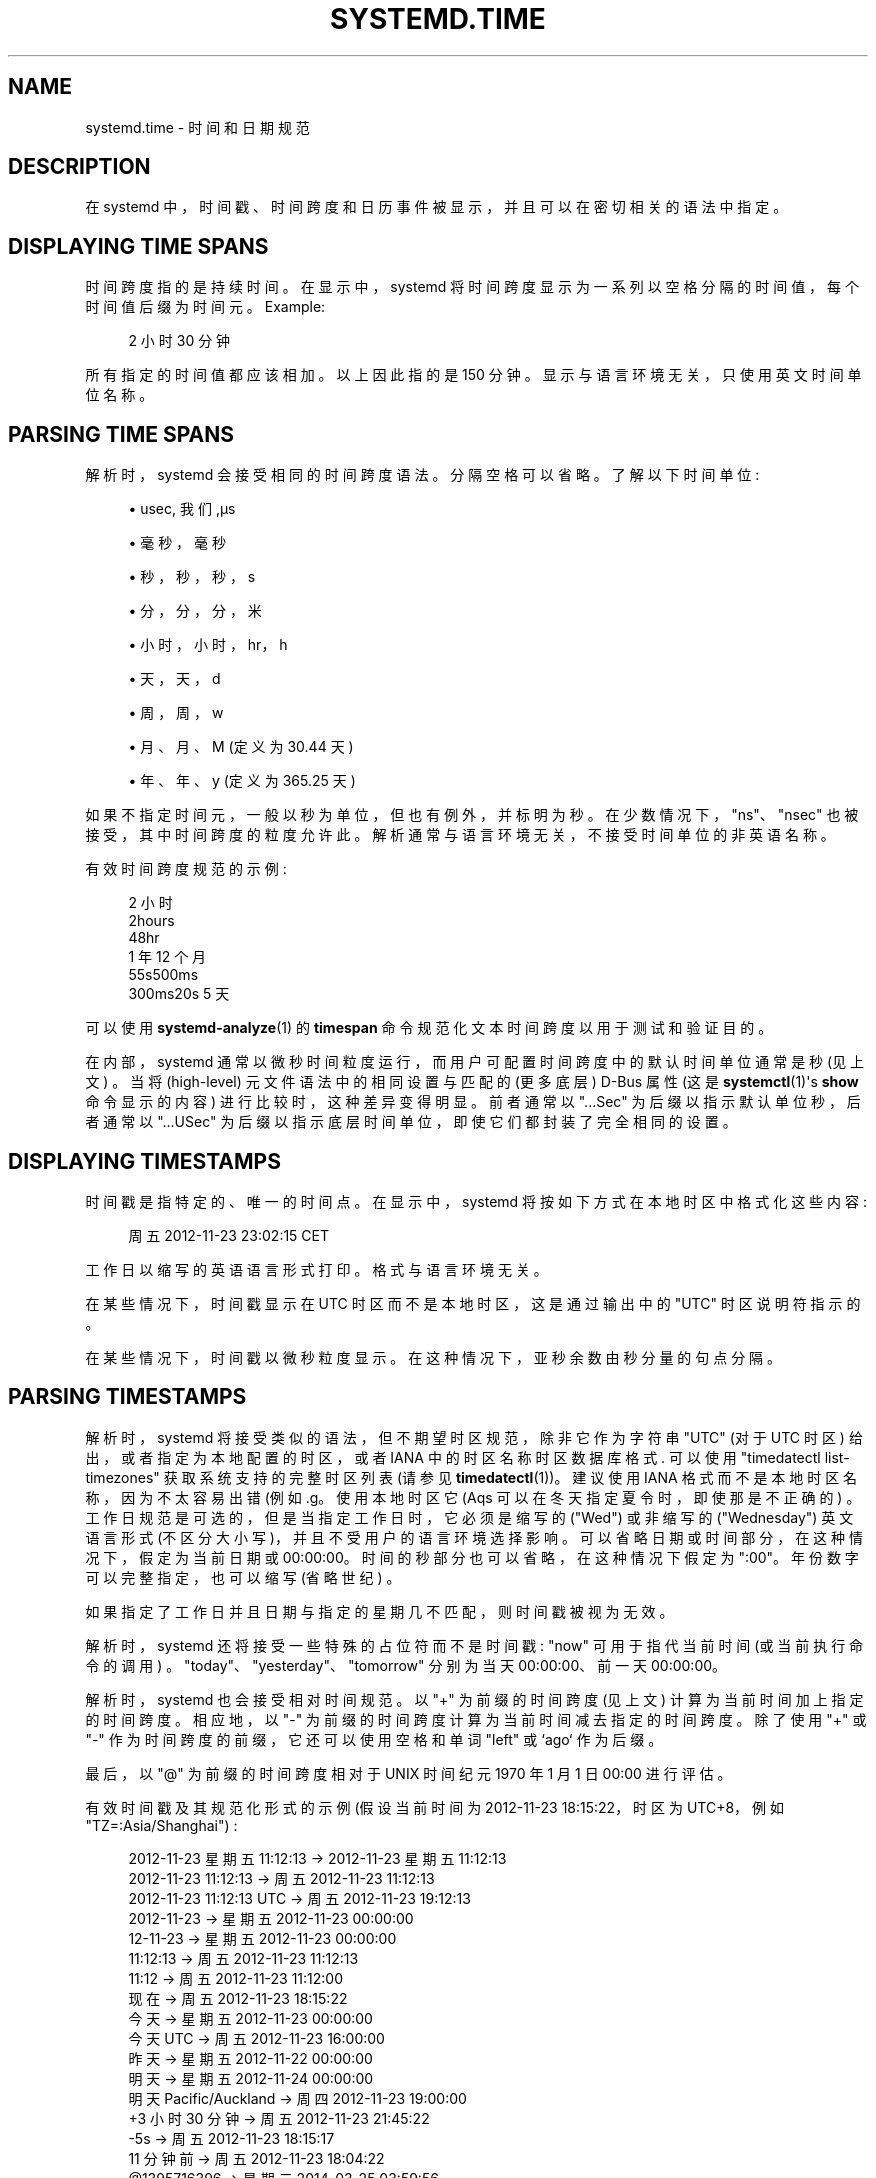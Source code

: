 .\" -*- coding: UTF-8 -*-
'\" t
.\"*******************************************************************
.\"
.\" This file was generated with po4a. Translate the source file.
.\"
.\"*******************************************************************
.TH SYSTEMD\&.TIME 7 "" "systemd 253" systemd.time
.ie  \n(.g .ds Aq \(aq
.el       .ds Aq '
.\" -----------------------------------------------------------------
.\" * Define some portability stuff
.\" -----------------------------------------------------------------
.\" ~~~~~~~~~~~~~~~~~~~~~~~~~~~~~~~~~~~~~~~~~~~~~~~~~~~~~~~~~~~~~~~~~
.\" http://bugs.debian.org/507673
.\" http://lists.gnu.org/archive/html/groff/2009-02/msg00013.html
.\" ~~~~~~~~~~~~~~~~~~~~~~~~~~~~~~~~~~~~~~~~~~~~~~~~~~~~~~~~~~~~~~~~~
.\" -----------------------------------------------------------------
.\" * set default formatting
.\" -----------------------------------------------------------------
.\" disable hyphenation
.nh
.\" disable justification (adjust text to left margin only)
.ad l
.\" -----------------------------------------------------------------
.\" * MAIN CONTENT STARTS HERE *
.\" -----------------------------------------------------------------
.SH NAME
systemd.time \- 时间和日期规范
.SH DESCRIPTION
.PP
在 systemd 中，时间戳、时间跨度和日历事件被显示，并且可以在密切相关的语法中指定 \&。
.SH "DISPLAYING TIME SPANS"
.PP
时间跨度指的是持续时间 \&。在显示中，systemd 将时间跨度显示为一系列以空格分隔的时间值，每个时间值后缀为时间元 \&。Example:
.sp
.if  n \{\
.RS 4
.\}
.nf
2 小时 30 分钟
.fi
.if  n \{\
.RE
.\}
.PP
所有指定的时间值都应该相加 \&。以上因此指的是 150 分钟 \&。显示与语言环境无关，只使用英文时间单位名称 \&。
.SH "PARSING TIME SPANS"
.PP
解析时，systemd 会接受相同的时间跨度语法 \&。分隔空格可以省略 \&。了解以下时间单位:
.sp
.RS 4
.ie  n \{\
\h'-04'\(bu\h'+03'\c
.\}
.el \{\
.sp -1
.IP \(bu 2.3
.\}
usec, 我们,\(mcs
.RE
.sp
.RS 4
.ie  n \{\
\h'-04'\(bu\h'+03'\c
.\}
.el \{\
.sp -1
.IP \(bu 2.3
.\}
毫秒，毫秒
.RE
.sp
.RS 4
.ie  n \{\
\h'-04'\(bu\h'+03'\c
.\}
.el \{\
.sp -1
.IP \(bu 2.3
.\}
秒，秒，秒，s
.RE
.sp
.RS 4
.ie  n \{\
\h'-04'\(bu\h'+03'\c
.\}
.el \{\
.sp -1
.IP \(bu 2.3
.\}
分，分，分，米
.RE
.sp
.RS 4
.ie  n \{\
\h'-04'\(bu\h'+03'\c
.\}
.el \{\
.sp -1
.IP \(bu 2.3
.\}
小时，小时，hr，h
.RE
.sp
.RS 4
.ie  n \{\
\h'-04'\(bu\h'+03'\c
.\}
.el \{\
.sp -1
.IP \(bu 2.3
.\}
天，天，d
.RE
.sp
.RS 4
.ie  n \{\
\h'-04'\(bu\h'+03'\c
.\}
.el \{\
.sp -1
.IP \(bu 2.3
.\}
周，周，w
.RE
.sp
.RS 4
.ie  n \{\
\h'-04'\(bu\h'+03'\c
.\}
.el \{\
.sp -1
.IP \(bu 2.3
.\}
月、月、M (定义为 30\&.44 天)
.RE
.sp
.RS 4
.ie  n \{\
\h'-04'\(bu\h'+03'\c
.\}
.el \{\
.sp -1
.IP \(bu 2.3
.\}
年、年、y (定义为 365\&.25 天)
.RE
.PP
如果不指定时间元，一般以秒为单位，但也有例外，并标明为秒 \&。在少数情况下，"ns"、"nsec" 也被接受，其中时间跨度的粒度允许此
\&。解析通常与语言环境无关，不接受时间单位的非英语名称 \&。
.PP
有效时间跨度规范的示例:
.sp
.if  n \{\
.RS 4
.\}
.nf
2 小时
2hours
48hr
1 年 12 个月
55s500ms
300ms20s 5 天
.fi
.if  n \{\
.RE
.\}
.PP
可以使用 \fBsystemd\-analyze\fP(1) 的 \fBtimespan\fP 命令规范化文本时间跨度以用于测试和验证目的 \&。
.PP
在内部，systemd 通常以微秒时间粒度运行，而用户可配置时间跨度中的默认时间单位通常是秒 (见上文) \&。当将 (high\-level)
元文件语法中的相同设置与匹配的 (更多底层) D\-Bus 属性 (这是 \fBsystemctl\fP(1)\*(Aqs \fBshow\fP 命令显示的内容)
\& 进行比较时，这种差异变得明显。前者通常以 "\&...Sec" 为后缀以指示默认单位秒，后者通常以 "\&...USec"
为后缀以指示底层时间单位，即使它们都封装了完全相同的设置 \&。
.SH "DISPLAYING TIMESTAMPS"
.PP
时间戳是指特定的、唯一的时间点。在显示中，systemd 将按如下方式在本地时区中格式化这些内容:
.sp
.if  n \{\
.RS 4
.\}
.nf
周五 2012\-11\-23 23:02:15 CET
.fi
.if  n \{\
.RE
.\}
.PP
工作日以缩写的英语语言形式 \& 打印。格式与语言环境无关 \&。
.PP
在某些情况下，时间戳显示在 UTC 时区而不是本地时区，这是通过输出中的 "UTC" 时区说明符指示的 \&。
.PP
在某些情况下，时间戳以微秒粒度显示。在这种情况下，亚秒余数由秒分量 \& 的句点分隔。
.SH "PARSING TIMESTAMPS"
.PP
解析时，systemd 将接受类似的语法，但不期望时区规范，除非它作为字符串 "UTC" (对于 UTC 时区) 给出，或者指定为本地配置的时区，或者
IANA 中的时区名称时区数据库格式 \&. 可以使用 "timedatectl list\-timezones" 获取系统支持的完整时区列表 (请参见
\fBtimedatectl\fP(1))\&。建议使用 IANA 格式而不是本地时区名称，因为不太容易出错 (例如 \&.g\&。使用本地时区它 \*
(Aqs 可以在冬天指定夏令时，即使那是不正确的) \&。工作日规范是可选的，但是当指定工作日时，它必须是缩写的 ("Wed") 或非缩写的
("Wednesday") 英文语言形式 (不区分大小写)，并且不受用户的语言环境选择影响 \&。可以省略日期或时间部分，在这种情况下，假定为当前日期或
00:00:00。时间的秒部分也可以省略，在这种情况下假定为 ":00"\&。年份数字可以完整指定，也可以缩写 (省略世纪) \&。
.PP
如果指定了工作日并且日期与指定的星期几不匹配，则时间戳被视为无效。
.PP
解析时，systemd 还将接受一些特殊的占位符而不是时间戳: "now" 可用于指代当前时间 (或当前执行命令的调用)
\&。"today"、"yesterday"、"tomorrow" 分别为当天 00:00:00、前一天 00:00:00\&。
.PP
解析时，systemd 也会接受相对时间规范 \&。以 "+" 为前缀的时间跨度 (见上文) 计算为当前时间加上指定的时间跨度 \&。相应地，以 "\-"
为前缀的时间跨度计算为当前时间减去指定的时间跨度 \&。除了使用 "+" 或 "\-" 作为时间跨度的前缀，它还可以使用空格和单词 "left" 或
`ago`\& 作为后缀。
.PP
最后，以 "@" 为前缀的时间跨度相对于 UNIX 时间纪元 1970 年 1 月 1 日 00:00\& 进行评估。
.PP
有效时间戳及其规范化形式的示例 (假设当前时间为 2012\-11\-23 18:15:22，时区为 UTC+8，例如
"TZ=:Asia/Shanghai") :
.sp
.if  n \{\
.RS 4
.\}
.nf
  2012\-11\-23 星期五 11:12:13 → 2012\-11\-23 星期五 11:12:13
      2012\-11\-23 11:12:13 → 周五 2012\-11\-23 11:12:13
  2012\-11\-23 11:12:13 UTC → 周五 2012\-11\-23 19:12:13
               2012\-11\-23 → 星期五 2012\-11\-23 00:00:00
                 12\-11\-23 → 星期五 2012\-11\-23 00:00:00
                 11:12:13 → 周五 2012\-11\-23 11:12:13
                    11:12 → 周五 2012\-11\-23 11:12:00
                      现在 → 周五 2012\-11\-23 18:15:22
                    今天 → 星期五 2012\-11\-23 00:00:00
                今天 UTC → 周五 2012\-11\-23 16:00:00
                昨天 → 星期五 2012\-11\-22 00:00:00
                 明天 → 星期五 2012\-11\-24 00:00:00
明天 Pacific/Auckland → 周四 2012\-11\-23 19:00:00
                 +3 小时 30 分钟 → 周五 2012\-11\-23 21:45:22
                      \-5s → 周五 2012\-11\-23 18:15:17
                11 分钟前 → 周五 2012\-11\-23 18:04:22
              @1395716396 → 星期二 2014\-03\-25 03:59:56
.fi
.if  n \{\
.RE
.\}
.PP
请注意，具有不匹配时区的远程系统显示的时间戳通常无法在本地解析，因为时区组件不被理解 (除非它恰好是 "UTC") \&。
.PP
时间戳也可以指定为微秒粒度 \&。亚秒余数预计由秒组件 \& 的句号分隔。Example:
.sp
.if  n \{\
.RS 4
.\}
.nf
2014\-03\-25 03:59:56\&.654563
.fi
.if  n \{\
.RE
.\}
.PP
在某些情况下，systemd 将显示相对时间戳 (相对于当前时间，或调用命令的时间) 来代替或补充上述绝对时间戳 \&。相对时间戳的格式如下:
.sp
.if  n \{\
.RS 4
.\}
.nf
2 个月 5 天前
.fi
.if  n \{\
.RE
.\}
.PP
请注意，在需要时间戳的地方也可以接受相对时间戳 (见上文) \&。
.PP
使用 \fBsystemd\-analyze\fP(1) 的 \fBtimestamp\fP 命令来验证和标准化时间戳以用于测试目的 \&。
.SH "CALENDAR EVENTS"
.PP
日历事件可用于在单个表达式中引用一个或多个时间点 \&。它们构成了上述绝对时间戳的超集:
.sp
.if  n \{\
.RS 4
.\}
.nf
周四，周五 2012\-*\-1,5 11:12:13
.fi
.if  n \{\
.RE
.\}
.PP
以上指的是 2012 年任何一个月的第一天或第五天的 11:12:13，但前提是该天是星期四或星期五 \&。
.PP
工作日规范是可选的 \&。如果指定，它应包含一个或多个英文工作日名称，采用缩写 (Wed) 或非缩写 (Wednesday) 形式
(不区分大小写)，并以逗号 \& 分隔。指定由 "\&.\&." 分隔的两个工作日是指一系列连续的工作日 \&。 "," 和 "\&.\&."
可以自由组合 \&。
.PP
在日期和时间规范中，任何组件都可以指定为 "*"，在这种情况下任何值都将匹配 \&。或者，可以将每个组件指定为以逗号 \& 分隔的值列表。值可以以
"/" 和重复值作为后缀，表示匹配值本身和值加上重复值的所有倍数 \&。由 "\&.\&." 分隔的两个值可用于指示值的范围; 范围也可以后跟 "/"
和一个重复值，在这种情况下，表达式匹配从起始值开始的所有时间，并继续匹配相对于起始值的重复值的所有倍数，以结束值结尾 latest\&.
.PP
日期规范可以使用 "~" 来指示一个月中的最后一天 \&。例如，"*\-02~03" 表示 "the third last day in
February,"，"Mon *\-05~07/1" 表示 "the last Monday in May\&."
.PP
秒部分可能在值和重复中包含小数部分 \&。所有分数都四舍五入到小数点后 6 位 \&。
.PP
可以省略时间或日期说明，在这种情况下，分别隐含当前日期和 00:00:00\&。如果未指定第二个组件，则假定为 ":00"\&。
.PP
时区可以指定为字面量字符串 "UTC"，或本地时区，类似于支持的时间戳语法 (见上文)，或 IANA 时区数据库格式的时区 (也见上文) \&。
.PP
以下特殊表达式可用作较长规范化形式的简写形式:
.sp
.if  n \{\
.RS 4
.\}
.nf
    每分钟 → *\-*\-*\\&*:*:00
      每小时 → *\-*\-*\\&*:00:00
       每日 → *\-*\-*\\&00:00:00
     每月 → *\-*\-01\\&00:00:00
      每周 → 星期一 *\-*\-*\\&00:00:00
      每年 → *\-01\-01\\&00:00:00
   每季度 → *\-01,04,07,10\-01 00:00:00
每半年 → *\-01,07\-01 00:00:00
   
.fi
.if  n \{\
.RE
.\}
.PP
有效时间戳及其规范化形式的示例:
.sp
.if  n \{\
.RS 4
.\}
.nf
  周六、周四、周一 \&.\&. 周三、周六 \&.\&. 周日 → Mon\&.\&.Thu,Sat,Sun *\-*\-* 00:00:00
      周一、周日 12\-*\-* 2,1:23 → 周一、周日 2012\-*\-* 01,02:23:00
                    周三 *\-1 → 周三 *\-*\-01 00:00:00
           Wed\&.\&.Wed,Wed *\-1 → 星期三 *\-*\-01 00:00:00
                 周三 17:48 → 周三 *\-*\-* 17:48:00
Wed\&.\&.Sat,Tue 12\-10\-15 1:2:3 → Tue\&.\&.Sat 2012\-10\-15 01:02:03
                *\-*\-7 0:0:0 → *\-*\-07 00:00:00
                      10\-15 → *\-10\-15 00:00:00
        星期一*\-12\-* 17:00 → 星期一*\-12\-* 17:00:00
  周一、周五*\-*\-3、1、2 *:30:45 → 周一、周五*\-*\-01,02,03 *:30:45
       12,14,13,12:20,10,30 → *\-*\-* 12,13,14:10,20,30:00
            12\&.\&.14:10,20,30 → *\-*\-* 12\&.\&.14:10,20,30:00
  周一、周五*\-1/2\-1,3 *:30:45 → 周一、周五*\-01/2\-01,03 *:30:45
             03\-05 08:05:40 → *\-03\-05 08:05:40
                   08:05:40 → *\-*\-* 08:05:40
                      05:40 → *\-*\-* 05:40:00
     周六、周日 12\-05 08:05:40 → 周六、周日 *\-12\-05 08:05:40
           周六、周日 08:05:40 → 周六、周日 *\-*\-* 08:05:40
           2003\-03\-05 05:40 → 2003\-03\-05 05:40:00
 05:40:23\&.4200004/3\&.1700005 → *\-*\-* 05:40:23\&.420000/3\&.170001
             2003\-02\&.\&.04\-05 → 2003\-02\&.\&.04\-05 00:00:00
       2003\-03\-05 05:40 UTC → 2003\-03\-05 05:40:00 UTC
                 2003\-03\-05 → 2003\-03\-05 00:00:00
                      03\-05 → *\-03\-05 00:00:00
                     每小时 → *\-*\-* *:00:00
                      每天 → *\-*\-* 00:00:00
                  每日 UTC → *\-*\-* 00:00:00 UTC
                    每月 → *\-*\-01 00:00:00
                     每周 → 周一 *\-*\-* 00:00:00
    每周 Pacific/Auckland → 星期一 *\-*\-* 00:00:00 Pacific/Auckland
                     每年 → *\-01\-01 00:00:00
                   每年 → *\-01\-01 00:00:00
                      *:2/3 → *\-*\-* *:02/3:00
.fi
.if  n \{\
.RE
.\}
.PP
日历事件由定时器单元使用，有关详细信息，请参见 \fBsystemd.timer\fP(5)\&。
.PP
使用 \fBsystemd\-analyze\fP(1) 的 \fBcalendar\fP 命令来验证和标准化用于测试目的的日历时间规范
\&。该工具还计算指定的日历事件下一次发生的时间。
.SH "SEE ALSO"
.PP
\fBsystemd\fP(1), \fBjournalctl\fP(1), \fBsystemd.timer\fP(5), \fBsystemd.unit\fP(5),
\fBsystemd.directives\fP(7), \fBsystemd\-analyze\fP(1)
.PP
.SH [手册页中文版]
.PP
本翻译为免费文档；阅读
.UR https://www.gnu.org/licenses/gpl-3.0.html
GNU 通用公共许可证第 3 版
.UE
或稍后的版权条款。因使用该翻译而造成的任何问题和损失完全由您承担。
.PP
该中文翻译由 wtklbm
.B <wtklbm@gmail.com>
根据个人学习需要制作。
.PP
项目地址:
.UR \fBhttps://github.com/wtklbm/manpages-chinese\fR
.ME 。
